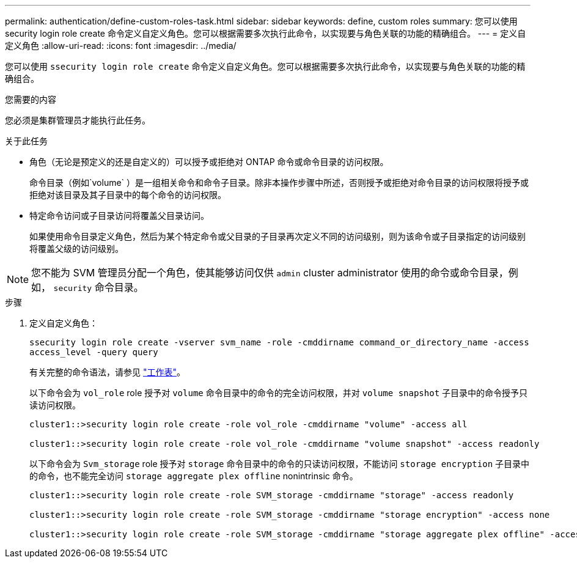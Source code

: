 ---
permalink: authentication/define-custom-roles-task.html 
sidebar: sidebar 
keywords: define, custom roles 
summary: 您可以使用 security login role create 命令定义自定义角色。您可以根据需要多次执行此命令，以实现要与角色关联的功能的精确组合。 
---
= 定义自定义角色
:allow-uri-read: 
:icons: font
:imagesdir: ../media/


[role="lead"]
您可以使用 `ssecurity login role create` 命令定义自定义角色。您可以根据需要多次执行此命令，以实现要与角色关联的功能的精确组合。

.您需要的内容
您必须是集群管理员才能执行此任务。

.关于此任务
* 角色（无论是预定义的还是自定义的）可以授予或拒绝对 ONTAP 命令或命令目录的访问权限。
+
命令目录（例如`volume` ）是一组相关命令和命令子目录。除非本操作步骤中所述，否则授予或拒绝对命令目录的访问权限将授予或拒绝对该目录及其子目录中的每个命令的访问权限。

* 特定命令访问或子目录访问将覆盖父目录访问。
+
如果使用命令目录定义角色，然后为某个特定命令或父目录的子目录再次定义不同的访问级别，则为该命令或子目录指定的访问级别将覆盖父级的访问级别。



[NOTE]
====
您不能为 SVM 管理员分配一个角色，使其能够访问仅供 `admin` cluster administrator 使用的命令或命令目录，例如， `security` 命令目录。

====
.步骤
. 定义自定义角色：
+
`ssecurity login role create -vserver svm_name -role -cmddirname command_or_directory_name -access access_level -query query`

+
有关完整的命令语法，请参见 link:config-worksheets-reference.html["工作表"]。

+
以下命令会为 `vol_role` role 授予对 `volume` 命令目录中的命令的完全访问权限，并对 `volume snapshot` 子目录中的命令授予只读访问权限。

+
[listing]
----
cluster1::>security login role create -role vol_role -cmddirname "volume" -access all

cluster1::>security login role create -role vol_role -cmddirname "volume snapshot" -access readonly
----
+
以下命令会为 `Svm_storage` role 授予对 `storage` 命令目录中的命令的只读访问权限，不能访问 `storage encryption` 子目录中的命令，也不能完全访问 `storage aggregate plex offline` nonintrinsic 命令。

+
[listing]
----
cluster1::>security login role create -role SVM_storage -cmddirname "storage" -access readonly

cluster1::>security login role create -role SVM_storage -cmddirname "storage encryption" -access none

cluster1::>security login role create -role SVM_storage -cmddirname "storage aggregate plex offline" -access all
----

